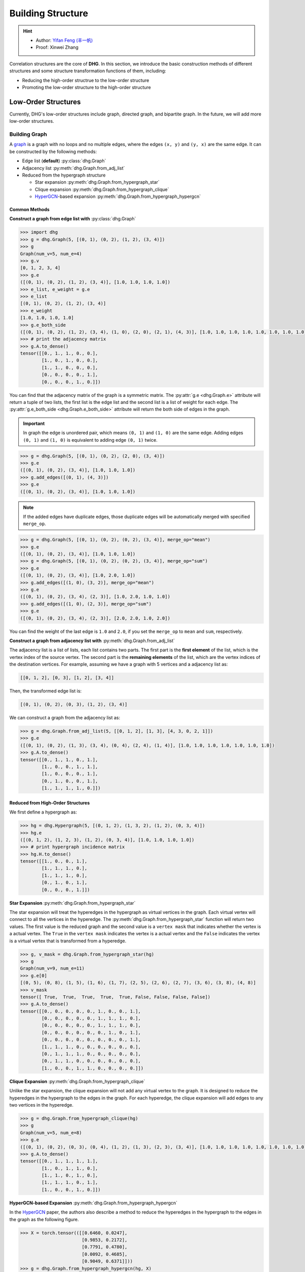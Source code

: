 Building Structure
===================================

.. hint::

    - Author: `Yifan Feng (丰一帆) <https://fengyifan.site/>`_
    - Proof: Xinwei Zhang

Correlation structures are the core of **DHG**. In this section, we introduce the basic construction methods of different structures
and some structure transformation functions of them, including:

- Reducing the high-order structrue to the low-order structure
- Promoting the low-order structure to the high-order structure

Low-Order Structures
-----------------------

Currently, DHG's low-order structures include graph, directed graph, and bipartite graph.
In the future, we will add more low-order structures.

.. _build_graph:

Building Graph
+++++++++++++++++++++++

A `graph <https://en.wikipedia.org/wiki/Graph_(discrete_mathematics)>`_ is a graph with no loops and no multiple edges, where the edges ``(x, y)`` and ``(y, x)`` are the same edge.
It can be constructed by the following methods:

- Edge list (**default**) :py:class:`dhg.Graph`
- Adjacency list :py:meth:`dhg.Graph.from_adj_list`
- Reduced from the hypergraph structure

  - Star expansion :py:meth:`dhg.Graph.from_hypergraph_star`
  - Clique expansion :py:meth:`dhg.Graph.from_hypergraph_clique`
  - `HyperGCN <https://arxiv.org/pdf/1809.02589.pdf>`_-based expansion :py:meth:`dhg.Graph.from_hypergraph_hypergcn`

Common Methods
^^^^^^^^^^^^^^^^^^^

**Construct a graph from edge list with** :py:class:`dhg.Graph`


.. code-block:: python

    >>> import dhg
    >>> g = dhg.Graph(5, [(0, 1), (0, 2), (1, 2), (3, 4)])
    >>> g
    Graph(num_v=5, num_e=4)
    >>> g.v
    [0, 1, 2, 3, 4]
    >>> g.e
    ([(0, 1), (0, 2), (1, 2), (3, 4)], [1.0, 1.0, 1.0, 1.0])
    >>> e_list, e_weight = g.e
    >>> e_list
    [(0, 1), (0, 2), (1, 2), (3, 4)]
    >>> e_weight
    [1.0, 1.0, 1.0, 1.0]
    >>> g.e_both_side
    ([(0, 1), (0, 2), (1, 2), (3, 4), (1, 0), (2, 0), (2, 1), (4, 3)], [1.0, 1.0, 1.0, 1.0, 1.0, 1.0, 1.0, 1.0])
    >>> # print the adjacency matrix
    >>> g.A.to_dense()
    tensor([[0., 1., 1., 0., 0.],
            [1., 0., 1., 0., 0.],
            [1., 1., 0., 0., 0.],
            [0., 0., 0., 0., 1.],
            [0., 0., 0., 1., 0.]])

.. image:: ../_static/img/build_structure_graph_from_edge_list.png
    :align: center
    :alt: Customize size
    :height: 400px


You can find that the adjacency matrix of the graph is a symmetric matrix.
The :py:attr:`g.e <dhg.Graph.e>` attribute will return a tuple of two lists, the first list is the edge list and the second list is a list of weight for each edge.
The :py:attr:`g.e_both_side <dhg.Graph.e_both_side>` attribute will return the both side of edges in the graph.

.. important::

    In graph the edge is unordered pair, which means ``(0, 1)`` and ``(1, 0)`` are the same edge. Adding edges ``(0, 1)`` and ``(1, 0)`` is equivalent to adding edge ``(0, 1)`` twice.


.. code-block:: python

    >>> g = dhg.Graph(5, [(0, 1), (0, 2), (2, 0), (3, 4)])
    >>> g.e
    ([(0, 1), (0, 2), (3, 4)], [1.0, 1.0, 1.0])
    >>> g.add_edges([(0, 1), (4, 3)])
    >>> g.e
    ([(0, 1), (0, 2), (3, 4)], [1.0, 1.0, 1.0])


.. note::

    If the added edges have duplicate edges, those duplicate edges will be automatically merged with specified ``merge_op``.

.. code-block:: python

    >>> g = dhg.Graph(5, [(0, 1), (0, 2), (0, 2), (3, 4)], merge_op="mean")
    >>> g.e
    ([(0, 1), (0, 2), (3, 4)], [1.0, 1.0, 1.0])
    >>> g = dhg.Graph(5, [(0, 1), (0, 2), (0, 2), (3, 4)], merge_op="sum")
    >>> g.e
    ([(0, 1), (0, 2), (3, 4)], [1.0, 2.0, 1.0])
    >>> g.add_edges([(1, 0), (3, 2)], merge_op="mean")
    >>> g.e
    ([(0, 1), (0, 2), (3, 4), (2, 3)], [1.0, 2.0, 1.0, 1.0])
    >>> g.add_edges([(1, 0), (2, 3)], merge_op="sum")
    >>> g.e
    ([(0, 1), (0, 2), (3, 4), (2, 3)], [2.0, 2.0, 1.0, 2.0])


You can find the weight of the last edge is ``1.0`` and ``2.0``, if you set the ``merge_op`` to ``mean`` and ``sum``, respectively.


**Construct a graph from adjacency list with** :py:meth:`dhg.Graph.from_adj_list`

The adjacency list is a list of lists, each list contains two parts. The first part is the **first element** of the list, which is the vertex index of the source vertex.
The second part is the **remaining elements** of the list, which are the vertex indices of the destination vertices.
For example, assuming we have a graph with 5 vertices and a adjacency list as:

.. code-block::

    [[0, 1, 2], [0, 3], [1, 2], [3, 4]]

Then, the transformed edge list is:

.. code-block::

    [(0, 1), (0, 2), (0, 3), (1, 2), (3, 4)]

We can construct a graph from the adjacency list as:

.. code-block:: python

    >>> g = dhg.Graph.from_adj_list(5, [[0, 1, 2], [1, 3], [4, 3, 0, 2, 1]])
    >>> g.e
    ([(0, 1), (0, 2), (1, 3), (3, 4), (0, 4), (2, 4), (1, 4)], [1.0, 1.0, 1.0, 1.0, 1.0, 1.0, 1.0])
    >>> g.A.to_dense()
    tensor([[0., 1., 1., 0., 1.],
            [1., 0., 0., 1., 1.],
            [1., 0., 0., 0., 1.],
            [0., 1., 0., 0., 1.],
            [1., 1., 1., 1., 0.]])


.. image:: ../_static/img/build_structure_graph_from_adj.png
    :align: center
    :alt: Customize size
    :height: 400px

Reduced from High-Order Structures
^^^^^^^^^^^^^^^^^^^^^^^^^^^^^^^^^^^^

We first define a hypergraph as:

.. code-block:: python

    >>> hg = dhg.Hypergraph(5, [(0, 1, 2), (1, 3, 2), (1, 2), (0, 3, 4)])
    >>> hg.e
    ([(0, 1, 2), (1, 2, 3), (1, 2), (0, 3, 4)], [1.0, 1.0, 1.0, 1.0])
    >>> # print hypergraph incidence matrix
    >>> hg.H.to_dense()
    tensor([[1., 0., 0., 1.],
            [1., 1., 1., 0.],
            [1., 1., 1., 0.],
            [0., 1., 0., 1.],
            [0., 0., 0., 1.]])

**Star Expansion** :py:meth:`dhg.Graph.from_hypergraph_star`

The star expansion will treat the hyperedges in the hypergraph as virtual vertices in the graph.
Each virtual vertex will connect to all the vertices in the hyperedge.
The :py:meth:`dhg.Graph.from_hypergraph_star` function will return two values.
The first value is the reduced graph and the second value is a ``vertex mask`` that indicates whether the vertex is a actual vertex.
The ``True`` in the ``vertex mask`` indicates the vertex is a actual vertex and the ``False`` indicates the vertex is a virtual vertex that is transformed from a hyperedge.

.. code-block:: python

    >>> g, v_mask = dhg.Graph.from_hypergraph_star(hg)
    >>> g
    Graph(num_v=9, num_e=11)
    >>> g.e[0]
    [(0, 5), (0, 8), (1, 5), (1, 6), (1, 7), (2, 5), (2, 6), (2, 7), (3, 6), (3, 8), (4, 8)]
    >>> v_mask
    tensor([ True,  True,  True,  True,  True, False, False, False, False])
    >>> g.A.to_dense()
    tensor([[0., 0., 0., 0., 0., 1., 0., 0., 1.],
            [0., 0., 0., 0., 0., 1., 1., 1., 0.],
            [0., 0., 0., 0., 0., 1., 1., 1., 0.],
            [0., 0., 0., 0., 0., 0., 1., 0., 1.],
            [0., 0., 0., 0., 0., 0., 0., 0., 1.],
            [1., 1., 1., 0., 0., 0., 0., 0., 0.],
            [0., 1., 1., 1., 0., 0., 0., 0., 0.],
            [0., 1., 1., 0., 0., 0., 0., 0., 0.],
            [1., 0., 0., 1., 1., 0., 0., 0., 0.]])

.. image:: ../_static/img/build_structure_graph_from_star_expansion.png
    :align: center
    :alt: Customize size
    :height: 400px


**Clique Expansion** :py:meth:`dhg.Graph.from_hypergraph_clique`

Unlike the star expansion, the clique expansion will not add any virtual vertex to the graph.
It is designed to reduce the hyperedges in the hypergraph to the edges in the graph.
For each hyperedge, the clique expansion will add edges to any two vertices in the hyperedge.

.. code-block:: python

    >>> g = dhg.Graph.from_hypergraph_clique(hg)
    >>> g
    Graph(num_v=5, num_e=8)
    >>> g.e
    ([(0, 1), (0, 2), (0, 3), (0, 4), (1, 2), (1, 3), (2, 3), (3, 4)], [1.0, 1.0, 1.0, 1.0, 1.0, 1.0, 1.0, 1.0])
    >>> g.A.to_dense()
    tensor([[0., 1., 1., 1., 1.],
            [1., 0., 1., 1., 0.],
            [1., 1., 0., 1., 0.],
            [1., 1., 1., 0., 1.],
            [1., 0., 0., 1., 0.]])


.. image:: ../_static/img/build_structure_graph_from_clique_expansion.png
    :align: center
    :alt: Customize size
    :height: 400px

**HyperGCN-based Expansion** :py:meth:`dhg.Graph.from_hypergraph_hypergcn`

In the `HyperGCN <https://arxiv.org/pdf/1809.02589.pdf>`_ paper, the authors also describe
a method to reduce the hyperedges in the hypergraph to the edges in the graph as the following figure.

.. image:: ../_static/img/hypergcn.png
    :align: center
    :alt: hypergcn
    :height: 200px


.. code-block:: python

    >>> X = torch.tensor(([[0.6460, 0.0247],
                           [0.9853, 0.2172],
                           [0.7791, 0.4780],
                           [0.0092, 0.4685],
                           [0.9049, 0.6371]]))
    >>> g = dhg.Graph.from_hypergraph_hypergcn(hg, X)
    >>> g
    Graph(num_v=5, num_e=4)
    >>> g.e
    ([(0, 2), (2, 3), (1, 2), (3, 4)], [0.3333333432674408, 0.3333333432674408, 0.5, 0.3333333432674408])
    >>> g.A.to_dense()
    tensor([[0.0000, 0.0000, 0.3333, 0.0000, 0.0000],
            [0.0000, 0.0000, 0.5000, 0.0000, 0.0000],
            [0.3333, 0.5000, 0.0000, 0.3333, 0.0000],
            [0.0000, 0.0000, 0.3333, 0.0000, 0.3333],
            [0.0000, 0.0000, 0.0000, 0.3333, 0.0000]])
    >>> g = dhg.Graph.from_hypergraph_hypergcn(hg, X, with_mediator=True)
    >>> g
    Graph(num_v=5, num_e=6)
    >>> g.e
    ([(1, 2), (0, 1), (2, 3), (1, 3), (3, 4), (0, 3)], [0.3333333432674408, 0.3333333432674408, 0.3333333432674408, 0.3333333432674408, 0.3333333432674408, 0.3333333432674408])
    >>> g.A.to_dense()
    tensor([[0.0000, 0.3333, 0.0000, 0.3333, 0.0000],
            [0.3333, 0.0000, 0.3333, 0.3333, 0.0000],
            [0.0000, 0.3333, 0.0000, 0.3333, 0.0000],
            [0.3333, 0.3333, 0.3333, 0.0000, 0.3333],
            [0.0000, 0.0000, 0.0000, 0.3333, 0.0000]])


.. image:: ../_static/img/build_structure_graph_from_hypergcn.png
    :align: center
    :alt: Customize size
    :height: 400px


.. _build_directed_graph:

Building Directed Graph
+++++++++++++++++++++++

A `directed graph <https://en.wikipedia.org/wiki/Directed_graph>`_ is a graph with directed edges, where the edge ``(x, y)`` and edge ``(y, x)`` can exist simultaneously in the structure.
It can be constructed by the following methods:

- Edge list (**default**) :py:class:`dhg.DiGraph`
- Adjacency list :py:meth:`dhg.DiGraph.from_adj_list`
- Features with k-Nearest Neighbors :py:meth:`dhg.DiGraph.from_feature_kNN`


Common Methods
^^^^^^^^^^^^^^^^^^^
.. note::

    The directed graph also support merging duplicated edges with ``merge_op`` parameter in construction or adding edges.

**Construct a directed graph from edge list with** :py:class:`dhg.DiGraph`

.. code-block:: python

    >>> import dhg
    >>> g = dhg.DiGraph(5, [(0, 3), (2, 4), (4, 2), (3, 1)])
    >>> g
    Directed Graph(num_v=5, num_e=4)
    >>> g.e
    ([(0, 3), (2, 4), (4, 2), (3, 1)], [1.0, 1.0, 1.0, 1.0])
    >>> # print the adjacency matrix
    >>> g.A.to_dense()
    tensor([[0., 0., 0., 1., 0.],
            [0., 0., 0., 0., 0.],
            [0., 0., 0., 0., 1.],
            [0., 1., 0., 0., 0.],
            [0., 0., 1., 0., 0.]])


.. image:: ../_static/img/build_structure_digraph_from_edge_list.png
    :align: center
    :alt: Customize size
    :height: 400px


You can find that the adjacency matrix of the directed graph is not symmetric.


**Construct a directed graph from adjacency list with** :py:meth:`dhg.DiGraph.from_adj_list`

.. code-block:: python

    >>> g = dhg.DiGraph.from_adj_list(5, [(0, 3, 4), (2, 1, 3), (3, 0)])
    >>> g
    Directed Graph(num_v=5, num_e=5)
    >>> g.e
    ([(0, 3), (0, 4), (2, 1), (2, 3), (3, 0)], [1.0, 1.0, 1.0, 1.0, 1.0])
    >>> # print the adjacency matrix
    >>> g.A.to_dense()
    tensor([[0., 0., 0., 1., 1.],
            [0., 0., 0., 0., 0.],
            [0., 1., 0., 1., 0.],
            [1., 0., 0., 0., 0.],
            [0., 0., 0., 0., 0.]])

.. image:: ../_static/img/build_structure_digraph_from_adj.png
    :align: center
    :alt: Customize size
    :height: 400px


**Construct a directed graph from feature k-Nearest Neighbors with** :py:meth:`dhg.DiGraph.from_feature_kNN`

.. code-block:: python

    >>> X = torch.tensor(([[0.6460, 0.0247],
                           [0.9853, 0.2172],
                           [0.7791, 0.4780],
                           [0.0092, 0.4685],
                           [0.9049, 0.6371]]))
    >>> g = dhg.DiGraph.from_feature_kNN(X, k=2)
    >>> g
    Directed Graph(num_v=5, num_e=10)
    >>> g.e
    ([(0, 1), (0, 2), (1, 2), (1, 0), (2, 4), (2, 1), (3, 2), (3, 0), (4, 2), (4, 1)], [1.0, 1.0, 1.0, 1.0, 1.0, 1.0, 1.0, 1.0, 1.0, 1.0])
    >>> g.A.to_dense()
    tensor([[0., 1., 1., 0., 0.],
            [1., 0., 1., 0., 0.],
            [0., 1., 0., 0., 1.],
            [1., 0., 1., 0., 0.],
            [0., 1., 1., 0., 0.]], dtype=torch.float64)

.. image:: ../_static/img/build_structure_digraph_from_knn.png
    :align: center
    :alt: Customize size
    :height: 400px



Reduced from High-Order Structures
^^^^^^^^^^^^^^^^^^^^^^^^^^^^^^^^^^^^

Welcome to contribute!

.. _build_bipartite_graph:

Building Bipartite Graph
+++++++++++++++++++++++++++

A `bipartite graph <https://en.wikipedia.org/wiki/Bipartite_graph>`_ is a graph that contains two types of vertices and edges between them,
whose partition has the parts vertex set :math:`\mathcal{U}` and vertex set :math:`\mathcal{V}`.
It can be constructed by the following methods:

- Edge list (**default**) :py:class:`dhg.BiGraph`
- Adjacency list :py:meth:`dhg.BiGraph.from_adj_list`
- Hypergraph :py:meth:`dhg.BiGraph.from_hypergraph`

Common Methods
^^^^^^^^^^^^^^^^^^^
.. note::

    The bipartite graph also support merging duplicated edges with ``merge_op`` parameter in construction or adding edges.

**Construct a bipartite graph from edge list with** :py:class:`dhg.BiGraph`

.. code-block:: python

    >>> import dhg
    >>> g = dhg.BiGraph(5, 4, [(0, 3), (4, 2), (1, 1), (2, 0)])
    >>> g
    Bipartite Graph(num_u=5, num_v=4, num_e=4)
    >>> g.e
    ([(0, 3), (4, 2), (1, 1), (2, 0)], [1.0, 1.0, 1.0, 1.0])
    >>> # print the bipartite adjacency matrix
    >>> g.B.to_dense()
    tensor([[0., 0., 0., 1.],
            [0., 1., 0., 0.],
            [1., 0., 0., 0.],
            [0., 0., 0., 0.],
            [0., 0., 1., 0.]])
    >>> # print the adjacency matrix
    >>> g.A.to_dense()
    tensor([[0., 0., 0., 0., 0., 0., 0., 0., 1.],
            [0., 0., 0., 0., 0., 0., 1., 0., 0.],
            [0., 0., 0., 0., 0., 1., 0., 0., 0.],
            [0., 0., 0., 0., 0., 0., 0., 0., 0.],
            [0., 0., 0., 0., 0., 0., 0., 1., 0.],
            [0., 0., 1., 0., 0., 0., 0., 0., 0.],
            [0., 1., 0., 0., 0., 0., 0., 0., 0.],
            [0., 0., 0., 0., 1., 0., 0., 0., 0.],
            [1., 0., 0., 0., 0., 0., 0., 0., 0.]])


.. image:: ../_static/img/build_structure_bigraph_from_edge_list.png
    :align: center
    :alt: Customize size
    :height: 400px


**Construct a bipartite graph from adjacency list with** :py:meth:`dhg.BiGraph.from_adj_list`

.. code-block:: python

    >>> g = dhg.BiGraph.from_adj_list(5, 4, [(0, 3, 2), (4, 2, 0), (1, 1, 2)])
    >>> g
    Bipartite Graph(num_u=5, num_v=4, num_e=6)
    >>> g.e
    ([(0, 3), (0, 2), (4, 2), (4, 0), (1, 1), (1, 2)], [1.0, 1.0, 1.0, 1.0, 1.0, 1.0])
    >>> g.B.to_dense()
    tensor([[0., 0., 1., 1.],
            [0., 1., 1., 0.],
            [0., 0., 0., 0.],
            [0., 0., 0., 0.],
            [1., 0., 1., 0.]])
    >>> g.A.to_dense()
    tensor([[0., 0., 0., 0., 0., 0., 0., 1., 1.],
            [0., 0., 0., 0., 0., 0., 1., 1., 0.],
            [0., 0., 0., 0., 0., 0., 0., 0., 0.],
            [0., 0., 0., 0., 0., 0., 0., 0., 0.],
            [0., 0., 0., 0., 0., 1., 0., 1., 0.],
            [0., 0., 0., 0., 1., 0., 0., 0., 0.],
            [0., 1., 0., 0., 0., 0., 0., 0., 0.],
            [1., 1., 0., 0., 1., 0., 0., 0., 0.],
            [1., 0., 0., 0., 0., 0., 0., 0., 0.]])


.. image:: ../_static/img/build_structure_bigraph_from_adj.png
    :align: center
    :alt: Customize size
    :height: 400px


Reduced from High-Order Structures
^^^^^^^^^^^^^^^^^^^^^^^^^^^^^^^^^^^^

We first define a hypergraph as:

.. code-block:: python

    >>> hg = dhg.Hypergraph(5, [(0, 1, 2), (1, 3, 2), (1, 2), (0, 3, 4)])
    >>> hg.e
    ([(0, 1, 2), (1, 2, 3), (1, 2), (0, 3, 4)], [1.0, 1.0, 1.0, 1.0])
    >>> # print hypergraph incidence matrix
    >>> hg.H.to_dense()
    tensor([[1., 0., 0., 1.],
            [1., 1., 1., 0.],
            [1., 1., 1., 0.],
            [0., 1., 0., 1.],
            [0., 0., 0., 1.]])

**Construct a bipartite graph from hypergraph with** :py:meth:`dhg.BiGraph.from_hypergraph`

.. code-block:: python

    >>> g = dhg.BiGraph.from_hypergraph(hg, vertex_as_U=True)
    >>> g
    Bipartite Graph(num_u=5, num_v=4, num_e=11)
    >>> g.e
    ([(0, 0), (1, 0), (2, 0), (1, 1), (2, 1), (3, 1), (1, 2), (2, 2), (0, 3), (3, 3), (4, 3)], [1.0, 1.0, 1.0, 1.0, 1.0, 1.0, 1.0, 1.0, 1.0, 1.0, 1.0])
    >>> g.B.to_dense()
    tensor([[1., 0., 0., 1.],
            [1., 1., 1., 0.],
            [1., 1., 1., 0.],
            [0., 1., 0., 1.],
            [0., 0., 0., 1.]])
    >>> g = dhg.BiGraph.from_hypergraph(hg, vertex_as_U=False)
    >>> g
    Bipartite Graph(num_u=4, num_v=5, num_e=11)
    >>> g.e
    ([(0, 0), (0, 1), (0, 2), (1, 1), (1, 2), (1, 3), (2, 1), (2, 2), (3, 0), (3, 3), (3, 4)], [1.0, 1.0, 1.0, 1.0, 1.0, 1.0, 1.0, 1.0, 1.0, 1.0, 1.0])
    >>> g.B.to_dense()
    tensor([[1., 1., 1., 0., 0.],
            [0., 1., 1., 1., 0.],
            [0., 1., 1., 0., 0.],
            [1., 0., 0., 1., 1.]])


.. image:: ../_static/img/build_structure_bigraph_from_hypergraph.png
    :align: center
    :alt: Customize size
    :height: 400px


High-Order Structures
-----------------------

Currently, DHG's high-order structures include hypergraph.
In the future, we will add more high-order structures, such as directed hypergraph.

.. _build_hypergraph:

Building Hypergraph
++++++++++++++++++++++++++++
A `hypergraph <https://en.wikipedia.org/wiki/Hypergraph>`_ is a hypergraph with no direction information in each hyperedge.
Each hyperedge in a hypergraph can connect more than two vertices, which can be indicated with a sub-set of total vertices.
A hypergraph can be constructed by the following methods:

- Hyperedge list (**default**) :py:class:`dhg.Hypergraph`
- Features with k-Nearest Neighbors :py:meth:`dhg.Hypergraph.from_feature_kNN`
- Promoted from the low-order structures

  - Graph :py:meth:`dhg.Hypergraph.from_graph`
  - k-Hop Neighbors of vertices in a graph :py:meth:`dhg.Hypergraph.from_graph_kHop`
  - Bipartite Graph :py:meth:`dhg.Hypergraph.from_bigraph`


Common Methods
^^^^^^^^^^^^^^^^^^^

**Construct a hypergraph from edge list with** :py:class:`dhg.Hypergraph`

.. code-block:: python

    >>> hg = dhg.Hypergraph(5, [(0, 1, 2), (2, 3), (0, 4)])
    >>> hg
    Hypergraph(num_v=5, num_e=3)
    >>> hg.e
    ([(0, 1, 2), (2, 3), (0, 4)], [1.0, 1.0, 1.0])
    >>> # print the incidence matrix of the hypergraph
    >>> hg.H.to_dense()
    tensor([[1., 0., 1.],
            [1., 0., 0.],
            [1., 1., 0.],
            [0., 1., 0.],
            [0., 0., 1.]])


.. image:: ../_static/img/build_structure_hypergraph_from_edge_list.png
    :align: center
    :alt: Customize size
    :height: 400px



.. important::

    Each hyperedge in the hypergraph is an unordered set of vertices, which means that ``(0, 1, 2)``, ``(0, 2, 1)``, and ``(2, 1, 0)`` are all the same hyperedge.

.. code-block:: python

    >>> hg = dhg.Hypergraph(5, [(0, 2, 1), (2, 3), (0, 4)])
    >>> hg.e
    ([(0, 1, 2), (2, 3), (0, 4)], [1.0, 1.0, 1.0])
    >>> hg.H.to_dense()
    tensor([[1., 0., 1.],
            [1., 0., 0.],
            [1., 1., 0.],
            [0., 1., 0.],
            [0., 0., 1.]])
    >>> hg = dhg.Hypergraph(5, [(1, 0, 2), (2, 3), (0, 4)])
    >>> hg.e
    ([(0, 1, 2), (2, 3), (0, 4)], [1.0, 1.0, 1.0])
    >>> hg.H.to_dense()
    tensor([[1., 0., 1.],
            [1., 0., 0.],
            [1., 1., 0.],
            [0., 1., 0.],
            [0., 0., 1.]])

.. note::

    If the added hyperedges have duplicate hyperedges, those duplicate hyperedges will be automatically merged with specified ``merge_op``.

.. code-block:: python

    >>> hg = dhg.Hypergraph(5, [(0, 1, 2), (2, 3), (2, 3), (0, 4)], merge_op="mean")
    >>> hg.e
    ([(0, 1, 2), (2, 3), (0, 4)], [1.0, 1.0, 1.0])
    >>> hg = dhg.Hypergraph(5, [(0, 1, 2), (2, 3), (2, 3), (0, 4)], merge_op="sum")
    >>> hg.e
    ([(0, 1, 2), (2, 3), (0, 4)], [1.0, 2.0, 1.0])
    >>> hg.add_hyperedges([(0, 2, 1), (0, 4)], merge_op="mean")
    >>> hg.e
    ([(0, 1, 2), (2, 3), (0, 4)], [1.0, 2.0, 1.0])
    >>> hg.add_hyperedges([(0, 2, 1), (0, 4)], merge_op="sum")
    >>> hg.e
    ([(0, 1, 2), (2, 3), (0, 4)], [2.0, 2.0, 2.0])

You can find the weight of the last hyperedge is ``1.0`` and ``2.0``, if you set the ``merge_op`` to ``mean`` and ``sum``, respectively.


**Construct a hypergraph from feature k-Nearest Neighbors with** :py:meth:`dhg.Hypergraph.from_feature_kNN`

.. code-block:: python

    >>> X = torch.tensor([[0.0658, 0.3191, 0.0204, 0.6955],
                          [0.1144, 0.7131, 0.3643, 0.4707],
                          [0.2250, 0.0620, 0.0379, 0.2848],
                          [0.0619, 0.4898, 0.9368, 0.7433],
                          [0.5380, 0.3119, 0.6462, 0.4311],
                          [0.2514, 0.9237, 0.8502, 0.7592],
                          [0.9482, 0.6812, 0.0503, 0.4596],
                          [0.2652, 0.3859, 0.8645, 0.7619],
                          [0.4683, 0.8260, 0.9798, 0.2933],
                          [0.6308, 0.1469, 0.0304, 0.2073]])
    >>> hg = dhg.Hypergraph.from_feature_kNN(X, k=3)
    >>> hg
    Hypergraph(num_v=10, num_e=9)
    >>> hg.e
    ([(0, 1, 2), (0, 1, 5), (0, 2, 9), (3, 5, 7), (4, 7, 8), (4, 6, 9), (3, 4, 7), (4, 5, 8), (2, 6, 9)], [1.0, 1.0, 1.0, 1.0, 1.0, 1.0, 1.0, 1.0, 1.0])
    >>> hg.H.to_dense()
    tensor([[1., 1., 1., 0., 0., 0., 0., 0., 0.],
            [1., 1., 0., 0., 0., 0., 0., 0., 0.],
            [1., 0., 1., 0., 0., 0., 0., 0., 1.],
            [0., 0., 0., 1., 0., 0., 1., 0., 0.],
            [0., 0., 0., 0., 1., 1., 1., 1., 0.],
            [0., 1., 0., 1., 0., 0., 0., 1., 0.],
            [0., 0., 0., 0., 0., 1., 0., 0., 1.],
            [0., 0., 0., 1., 1., 0., 1., 0., 0.],
            [0., 0., 0., 0., 1., 0., 0., 1., 0.],
            [0., 0., 1., 0., 0., 1., 0., 0., 1.]])


.. image:: ../_static/img/build_structure_hypergraph_from_knn.png
    :align: center
    :alt: Customize size
    :height: 400px



.. note::

    Those duplicated hyperedges are merged with ``mean`` operation.


Prometed from Low-Order Structures
^^^^^^^^^^^^^^^^^^^^^^^^^^^^^^^^^^^^

**Construct a hypergraph from a graph with** :py:meth:`dhg.Hypergraph.from_graph`


.. code-block:: python

    >>> g = dhg.Graph(5, [(0, 1), (1, 2), (2, 3), (1, 4)])
    >>> g.e
    ([(0, 1), (1, 2), (2, 3), (1, 4)], [1.0, 1.0, 1.0, 1.0])
    >>> g.A.to_dense()
    tensor([[0., 1., 0., 0., 0.],
            [1., 0., 1., 0., 1.],
            [0., 1., 0., 1., 0.],
            [0., 0., 1., 0., 0.],
            [0., 1., 0., 0., 0.]])
    >>> hg = dhg.Hypergraph.from_graph(g)
    >>> hg.e
    ([(0, 1), (1, 2), (2, 3), (1, 4)], [1.0, 1.0, 1.0, 1.0])
    >>> hg.H.to_dense()
    tensor([[1., 0., 0., 0.],
            [1., 1., 0., 1.],
            [0., 1., 1., 0.],
            [0., 0., 1., 0.],
            [0., 0., 0., 1.]])


.. image:: ../_static/img/build_structure_hypergraph_from_graph.png
    :align: center
    :alt: Customize size
    :height: 400px



**Construct a hypergraph from vertex's k-Hop neighbors of a graph with** :py:meth:`dhg.Hypergraph.from_graph_kHop`

.. code-block:: python

    >>> g = dhg.Graph(5, [(0, 1), (1, 2), (2, 3), (1, 4)])
    >>> g.e
    ([(0, 1), (1, 2), (2, 3), (1, 4)], [1.0, 1.0, 1.0, 1.0])
    >>> g.A.to_dense()
    tensor([[0., 1., 0., 0., 0.],
            [1., 0., 1., 0., 1.],
            [0., 1., 0., 1., 0.],
            [0., 0., 1., 0., 0.],
            [0., 1., 0., 0., 0.]])
    >>> hg = dhg.Hypergraph.from_graph_kHop(g, k=1)
    >>> hg.e
    ([(0, 1), (0, 1, 2, 4), (1, 2, 3), (2, 3), (1, 4)], [1.0, 1.0, 1.0, 1.0, 1.0])
    >>> hg.H.to_dense()
    tensor([[1., 1., 0., 0., 0.],
            [1., 1., 1., 0., 1.],
            [0., 1., 1., 1., 0.],
            [0., 0., 1., 1., 0.],
            [0., 1., 0., 0., 1.]])
    >>> hg = dhg.Hypergraph.from_graph_kHop(g, k=2)
    >>> hg.e
    ([(0, 1, 2, 4), (0, 1, 2, 3, 4), (1, 2, 3)], [1.0, 1.0, 1.0])
    >>> hg.H.to_dense()
    tensor([[1., 1., 0.],
            [1., 1., 1.],
            [1., 1., 1.],
            [0., 1., 1.],
            [1., 1., 0.]])


.. image:: ../_static/img/build_structure_hypergraph_from_khop.png
    :align: center
    :alt: Customize size
    :height: 400px


**Construct a hypergraph from a bipartite graph with** :py:meth:`dhg.Hypergraph.from_bigraph`

    .. code-block:: python

        >>> g = dhg.BiGraph(4, 3, [(0, 1), (1, 1), (2, 1), (3, 0), (1, 2)])
        >>> g
        Bipartite Graph(num_u=4, num_v=3, num_e=5)
        >>> g.e
        ([(0, 1), (1, 1), (2, 1), (3, 0), (3, 2)], [1.0, 1.0, 1.0, 1.0, 1.0])
        >>> g.B.to_dense()
        tensor([[0., 1., 0.],
                [0., 1., 0.],
                [0., 1., 0.],
                [1., 0., 1.]])
        >>> hg = dhg.Hypergraph.from_bigraph(g, U_as_vertex=True)
        >>> hg
        Hypergraph(num_v=4, num_e=3)
        >>> hg.e
        ([(3,), (0, 1, 2), (1,)], [1.0, 1.0, 1.0])
        >>> hg.H.to_dense()
        tensor([[0., 1., 0.],
                [0., 1., 1.],
                [0., 1., 0.],
                [1., 0., 0.]])
        >>> hg = dhg.Hypergraph.from_bigraph(g, U_as_vertex=False)
        >>> hg
        Hypergraph(num_v=3, num_e=3)
        >>> hg.e
        ([(1,), (1, 2), (0,)], [1.0, 1.0, 1.0])
        >>> hg.H.to_dense()
        tensor([[0., 0., 1.],
                [1., 1., 0.],
                [0., 1., 0.]])

.. image:: ../_static/img/build_structure_hypergraph_from_bigraph.png
    :align: center
    :alt: Customize size
    :height: 400px
